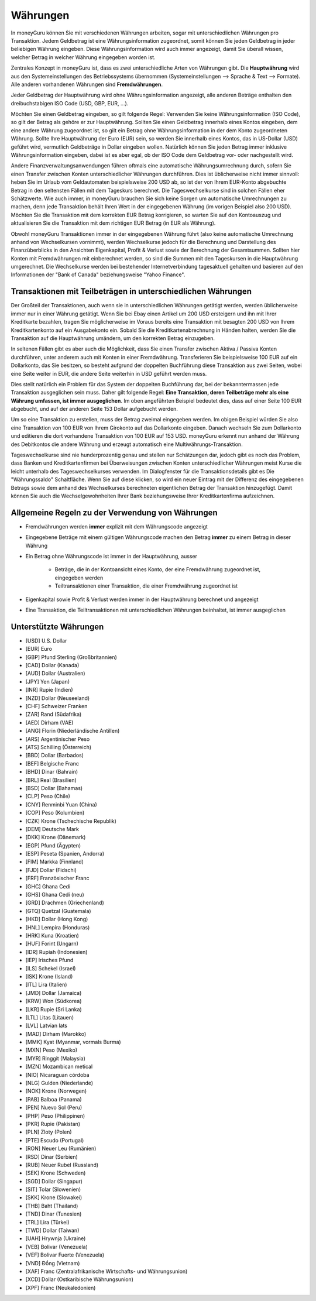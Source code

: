 Währungen
=========

In moneyGuru können Sie mit verschiedenen Währungen arbeiten, sogar mit unterschiedlichen Währungen pro Transaktion. Jedem Geldbetrag ist eine Währungsinformation zugeordnet, somit können Sie jeden Geldbetrag in jeder beliebigen Währung eingeben. Diese Währungsinformation wird auch immer angezeigt, damit Sie überall wissen, welcher Betrag in welcher Währung eingegeben worden ist.

Zentrales Konzept in moneyGuru ist, dass es zwei unterschiedliche Arten von Währungen gibt. Die **Hauptwährung** wird aus den Systemeinstellungen des Betriebssystems übernommen (Systemeinstellungen --> Sprache & Text --> Formate). Alle anderen vorhandenen Währungen sind **Fremdwährungen**.

Jeder Geldbetrag der Hauptwährung wird ohne Währungsinformation angezeigt, alle anderen Beträge enthalten den dreibuchstabigen ISO Code (USD, GBP, EUR, ...).

Möchten Sie einen Geldbetrag eingeben, so gilt folgende Regel: Verwenden Sie keine Währungsinformation (ISO Code), so gilt der Betrag als gehöre er zur Hauptwährung. Sollten Sie einen Geldbetrag innerhalb eines Kontos eingeben, dem eine andere Währung zugeordnet ist, so gilt ein Betrag ohne Währungsinformation in der dem Konto zugeordneten Währung. Sollte Ihre Hauptwährung der Euro (EUR) sein, so werden Sie innerhalb eines Kontos, das in US-Dollar (USD) geführt wird, vermutlich Geldbeträge in Dollar eingeben wollen. Natürlich können Sie jeden Betrag immer inklusive Währungsinformation eingeben, dabei ist es aber egal, ob der ISO Code dem Geldbetrag vor- oder nachgestellt wird.

Andere Finanzverwaltungsanwendungen führen oftmals eine automatische Währungsumrechnung durch, sofern Sie einen Transfer zwischen Konten unterschiedlicher Währungen durchführen. Dies ist üblicherweise nicht immer sinnvoll: heben Sie im Urlaub vom Geldautomaten beispielsweise 200 USD ab, so ist der von Ihrem EUR-Konto abgebuchte Betrag in den seltensten Fällen mit dem Tageskurs berechnet. Die Tageswechselkurse sind in solchen Fällen eher Schätzwerte. Wie auch immer, in moneyGuru brauchen Sie sich keine Sorgen um automatische Umrechnungen zu machen, denn jede Transaktion behält Ihren Wert in der eingegebenen Währung (im vorigen Beispiel also 200 USD). Möchten Sie die Transaktion mit dem korrekten EUR Betrag korrigieren, so warten Sie auf den Kontoauszug und aktualisieren Sie die Transaktion mit dem richtigen EUR Betrag (in EUR als Währung).

Obwohl moneyGuru Transaktionen immer in der eingegebenen Währung führt (also keine automatische Umrechnung anhand von Wechselkursen vornimmt), werden Wechselkurse jedoch für die Berechnung und Darstellung des Finanzüberblicks in den Ansichten Eigenkapital, Profit & Verlust sowie der Berechnung der Gesamtsummen. Sollten hier Konten mit Fremdwährungen mit einberechnet werden, so sind die Summen mit den Tageskursen in die Hauptwährung umgerechnet. Die Wechselkurse werden bei bestehender Internetverbindung tagesaktuell gehalten und basieren auf den Informationen der "Bank of Canada" beziehungsweise "Yahoo Finance".

Transaktionen mit Teilbeträgen in unterschiedlichen Währungen
-------------------------------------------------------------

Der Großteil der Transaktionen, auch wenn sie in unterschiedlichen Währungen getätigt werden, werden üblicherweise immer nur in einer Währung getätigt. Wenn Sie bei Ebay einen Artikel um 200 USD ersteigern und ihn mit Ihrer Kreditkarte bezahlen, tragen Sie möglicherweise im Voraus bereits eine Transaktion mit besagten 200 USD von Ihrem Kreditkartenkonto auf ein Ausgabekonto ein. Sobald Sie die Kreditkartenabrechnung in Händen halten, werden Sie die Transaktion auf die Hauptwährung umändern, um den korrekten Betrag einzugeben.

In seltenen Fällen gibt es aber auch die Möglichkeit, dass Sie einen Transfer zwischen Aktiva / Passiva Konten durchführen, unter anderem auch mit Konten in einer Fremdwährung. Transferieren Sie beispielsweise 100 EUR auf ein Dollarkonto, das Sie besitzen, so besteht aufgrund der doppelten Buchführung diese Transaktion aus zwei Seiten, wobei eine Seite weiter in EUR, die andere Seite weiterhin in USD geführt werden muss.

Dies stellt natürlich ein Problem für das System der doppelten Buchführung dar, bei der bekanntermassen jede Transaktion ausgeglichen sein muss. Daher gilt folgende Regel: **Eine Transaktion, deren Teilbeträge mehr als eine Währung umfassen, ist immer ausgeglichen**. Im oben angeführten Beispiel bedeutet dies, dass auf einer Seite 100 EUR abgebucht, und auf der anderen Seite 153 Dollar aufgebucht werden.

Um so eine Transaktion zu erstellen, muss der Betrag zweimal eingegeben werden. Im obigen Beispiel würden Sie also eine Transaktion von 100 EUR von Ihrem Girokonto auf das Dollarkonto eingeben. Danach wechseln Sie zum Dollarkonto und editieren die dort vorhandene Transaktion von 100 EUR auf 153 USD. moneyGuru erkennt nun anhand der Währung des Debitkontos die andere Währung und erzeugt automatisch eine Multiwährungs-Transaktion.

Tageswechselkurse sind nie hunderprozentig genau und stellen nur Schätzungen dar, jedoch gibt es noch das Problem, dass Banken und Kreditkartenfirmen bei Überweisungen zwischen Konten unterschiedlicher Währungen meist Kurse die leicht unterhalb des Tageswechselkurses verwenden. Im Dialogfenster für die Transaktionsdetails gibt es Die "Währungssaldo" Schaltfläche. Wenn Sie auf diese klicken, so wird ein neuer Eintrag mit der Differenz des eingegebenen Betrags sowie dem anhand des Wechselkurses berechneten eigentlichen Betrag der Transaktion hinzugefügt. Damit können Sie auch die Wechselgewohnheiten Ihrer Bank beziehungsweise Ihrer Kreditkartenfirma aufzeichnen.

Allgemeine Regeln zu der Verwendung von Währungen
-------------------------------------------------

* Fremdwährungen werden **immer** explizit mit dem Währungscode angezeigt
* Eingegebene Beträge mit einem gültigen Währungscode machen den Betrag **immer** zu einem Betrag in dieser Währung
* Ein Betrag ohne Währungscode ist immer in der Hauptwährung, ausser

    * Beträge, die in der Kontoansicht eines Konto, der eine Fremdwährung zugeordnet ist, eingegeben werden
    * Teiltransaktionen einer Transaktion, die einer Fremdwährung zugeordnet ist

* Eigenkapital sowie Profit & Verlust werden immer in der Hauptwährung berechnet und angezeigt
* Eine Transaktion, die Teiltransaktionen mit unterschiedlichen Währungen beinhaltet, ist immer ausgeglichen

Unterstützte Währungen
----------------------

* [USD] U.S. Dollar
* [EUR] Euro
* [GBP] Pfund Sterling (Großbritannien)
* [CAD] Dollar (Kanada)
* [AUD] Dollar (Australien)
* [JPY] Yen (Japan)
* [INR] Rupie (Indien)
* [NZD] Dollar (Neuseeland)
* [CHF] Schweizer Franken
* [ZAR] Rand (Südafrika)
* [AED] Dirham (VAE)
* [ANG] Florin (Niederländische Antillen)
* [ARS] Argentinischer Peso
* [ATS] Schilling (Österreich)
* [BBD] Dollar (Barbados)
* [BEF] Belgische Franc
* [BHD] Dinar (Bahrain)
* [BRL] Real (Brasilien)
* [BSD] Dollar (Bahamas)
* [CLP] Peso (Chile)
* [CNY] Renminbi Yuan (China)
* [COP] Peso (Kolumbien)
* [CZK] Krone (Tschechische Republik)
* [DEM] Deutsche Mark
* [DKK] Krone (Dänemark)
* [EGP] Pfund (Ägypten)
* [ESP] Peseta (Spanien, Andorra)
* [FIM] Markka (Finnland)
* [FJD] Dollar (Fidschi)
* [FRF] Französischer Franc
* [GHC] Ghana Cedi
* [GHS] Ghana Cedi (neu)
* [GRD] Drachmen (Griechenland)
* [GTQ] Quetzal (Guatemala)
* [HKD] Dollar (Hong Kong)
* [HNL] Lempira (Honduras)
* [HRK] Kuna (Kroatien)
* [HUF] Forint (Ungarn)
* [IDR] Rupiah (Indonesien)
* [IEP] Irisches Pfund
* [ILS] Schekel (Israel)
* [ISK] Krone (Island)
* [ITL] Lira (Italien)
* [JMD] Dollar (Jamaica)
* [KRW] Won (Südkorea)
* [LKR] Rupie (Sri Lanka)
* [LTL] Litas (Litauen)
* [LVL] Latvian lats
* [MAD] Dirham (Marokko)
* [MMK] Kyat (Myanmar, vormals Burma)
* [MXN] Peso (Mexiko)
* [MYR] Ringgit (Malaysia)
* [MZN] Mozambican metical
* [NIO] Nicaraguan córdoba
* [NLG] Gulden (Niederlande)
* [NOK] Krone (Norwegen)
* [PAB] Balboa (Panama)
* [PEN] Nuevo Sol (Peru)
* [PHP] Peso (Philippinen)
* [PKR] Rupie (Pakistan)
* [PLN] Zloty (Polen)
* [PTE] Escudo (Portugal)
* [RON] Neuer Leu (Rumänien)
* [RSD] Dinar (Serbien)
* [RUB] Neuer Rubel (Russland)
* [SEK] Krone (Schweden)
* [SGD] Dollar (Singapur)
* [SIT] Tolar (Slowenien)
* [SKK] Krone (Slowakei)
* [THB] Baht (Thailand)
* [TND] Dinar (Tunesien)
* [TRL] Lira (Türkei)
* [TWD] Dollar (Taiwan)
* [UAH] Hrywnja (Ukraine)
* [VEB] Bolivar (Venezuela)
* [VEF] Bolivar Fuerte (Venezuela)
* [VND] Đồng (Vietnam)
* [XAF] Franc (Zentralafrikanische Wirtschafts- und Währungsunion)
* [XCD] Dollar (Ostkaribische Währungsunion)
* [XPF] Franc (Neukaledonien)
